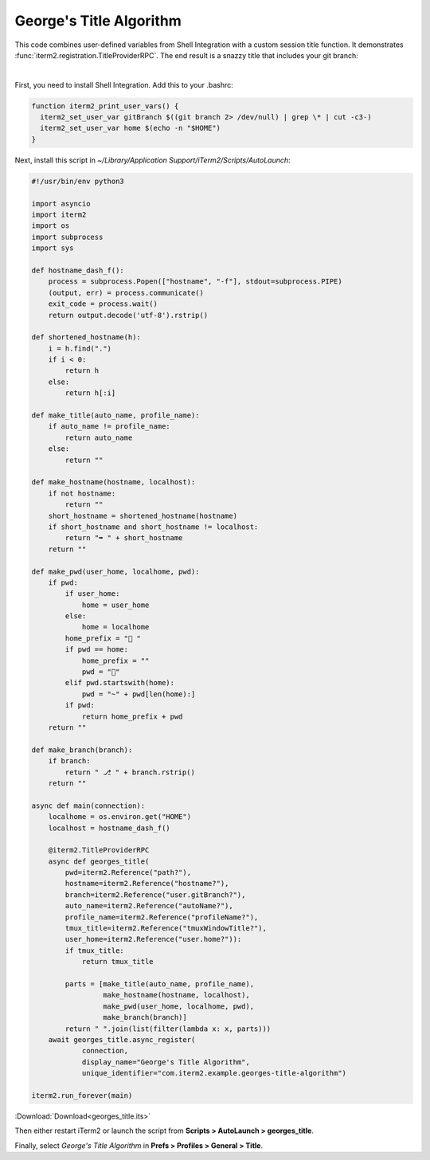 .. _georges_title_example:

George's Title Algorithm
=========================

This code combines user-defined variables from Shell Integration with a custom session title function. It demonstrates :func:`iterm2.registration.TitleProviderRPC`. The end result is a snazzy title that includes your git branch:

.. image:: georgesalgo.png
  :height: 32px
  :width: 375px

|
First, you need to install Shell Integration. Add this to your .bashrc:

.. code-block:: bash

    function iterm2_print_user_vars() {
      iterm2_set_user_var gitBranch $((git branch 2> /dev/null) | grep \* | cut -c3-)
      iterm2_set_user_var home $(echo -n "$HOME")
    }

Next, install this script in `~/Library/Application Support/iTerm2/Scripts/AutoLaunch`:

.. code-block:: python

    #!/usr/bin/env python3

    import asyncio
    import iterm2
    import os
    import subprocess
    import sys

    def hostname_dash_f():
        process = subprocess.Popen(["hostname", "-f"], stdout=subprocess.PIPE)
        (output, err) = process.communicate()
        exit_code = process.wait()
        return output.decode('utf-8').rstrip()

    def shortened_hostname(h):
        i = h.find(".")
        if i < 0:
            return h
        else:
            return h[:i]

    def make_title(auto_name, profile_name):
        if auto_name != profile_name:
            return auto_name
        else:
            return ""

    def make_hostname(hostname, localhost):
        if not hostname:
            return ""
        short_hostname = shortened_hostname(hostname)
        if short_hostname and short_hostname != localhost:
            return "➥ " + short_hostname
        return ""

    def make_pwd(user_home, localhome, pwd):
        if pwd:
            if user_home:
                home = user_home
            else:
                home = localhome
            home_prefix = "📂 "
            if pwd == home:
                home_prefix = ""
                pwd = "🏡"
            elif pwd.startswith(home):
                pwd = "~" + pwd[len(home):]
            if pwd:
                return home_prefix + pwd
        return ""

    def make_branch(branch):
        if branch:
            return " ⎇ " + branch.rstrip()
        return ""

    async def main(connection):
        localhome = os.environ.get("HOME")
        localhost = hostname_dash_f()

        @iterm2.TitleProviderRPC
        async def georges_title(
            pwd=iterm2.Reference("path?"),
            hostname=iterm2.Reference("hostname?"),
            branch=iterm2.Reference("user.gitBranch?"),
            auto_name=iterm2.Reference("autoName?"),
            profile_name=iterm2.Reference("profileName?"),
            tmux_title=iterm2.Reference("tmuxWindowTitle?"),
            user_home=iterm2.Reference("user.home?")):
            if tmux_title:
                return tmux_title

            parts = [make_title(auto_name, profile_name),
                     make_hostname(hostname, localhost),
                     make_pwd(user_home, localhome, pwd),
                     make_branch(branch)]
            return " ".join(list(filter(lambda x: x, parts)))
        await georges_title.async_register(
                connection,
                display_name="George's Title Algorithm",
                unique_identifier="com.iterm2.example.georges-title-algorithm")

    iterm2.run_forever(main)

:Download:`Download<georges_title.its>`

Then either restart iTerm2 or launch the script from **Scripts > AutoLaunch > georges_title**.

Finally, select *George's Title Algorithm* in **Prefs > Profiles > General > Title**.

